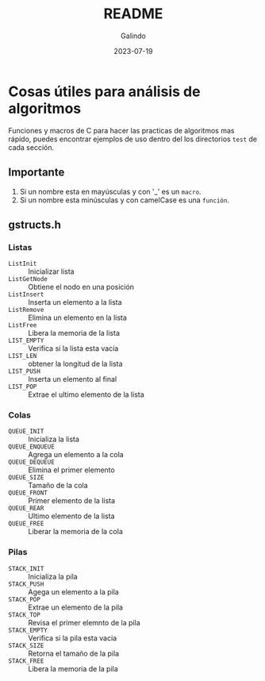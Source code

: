 #+TITLE:  README
#+AUTHOR: Galindo
#+DATE:   2023-07-19
#+OPTIONS: toc:nil ^:nil

* Cosas útiles para análisis de algoritmos
Funciones y macros de C para hacer las practicas de algoritmos mas 
rápido, puedes encontrar ejemplos de uso dentro del los directorios 
=test= de cada sección.

** Importante
1. Si un nombre esta en mayúsculas y con '_' es un =macro=.
2. Si un nombre esta minúsculas y con camelCase es una =función=.

** gstructs.h
*** Listas
- =ListInit= :: Inicializar lista
- =ListGetNode= :: Obtiene el nodo en una posición
- =ListInsert= :: Inserta un elemento a la lista
- =ListRemove= :: Elimina un elemento en la lista
- =ListFree= :: Libera la memoria de la lista
- =LIST_EMPTY= :: Verifica sí la lista esta vacía
- =LIST_LEN= :: obtener la longitud de la lista
- =LIST_PUSH= :: Inserta un elemento al final
- =LIST_POP= :: Extrae el ultimo elemento de la lista

*** Colas
- =QUEUE_INIT= :: Inicializa la lista
- =QUEUE_ENQUEUE= :: Agrega un elemento a la cola
- =QUEUE_DEQUEUE= :: Elimina el primer elemento
- =QUEUE_SIZE= :: Tamaño de la cola
- =QUEUE_FRONT= :: Primer elemento de la lista
- =QUEUE_REAR= :: Ultimo elemento de la lista
- =QUEUE_FREE= :: Liberar la memoria de la cola

*** Pilas
- =STACK_INIT= :: Inicializa la pila
- =STACK_PUSH= :: Agega un elemento a la pila
- =STACK_POP= :: Extrae un elemento de la pila
- =STACK_TOP= :: Revisa el primer elemnto de la pila
- =STACK_EMPTY= :: Verifica si la pila esta vacia
- =STACK_SIZE= :: Retorna el tamaño de la pila
- =STACK_FREE= :: Libera la memoria de la pila

# ** gcapture.h
#  - strGet
#  - charGet

